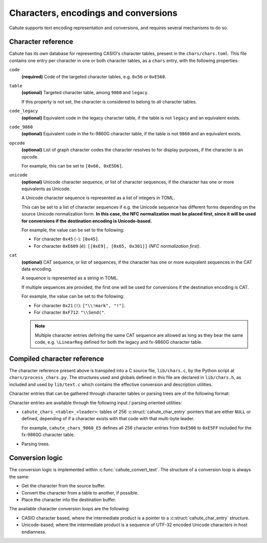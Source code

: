 Characters, encodings and conversions
=====================================

Cahute supports text encoding representation and conversions, and requires
several mechanisms to do so.

Character reference
-------------------

Cahute has its own database for representing CASIO's character tables, present
in the ``chars/chars.toml``. This file contains one entry per character in
one or both character tables, as a ``chars`` entry, with the following
properties:

``code``
    **(required)** Code of the targeted character tables, e.g. ``0x56`` or
    ``0xE560``.

``table``
    **(optional)** Targeted character table, among ``9860`` and ``legacy``.

    If this property is not set, the character is considered to belong to all
    character tables.

``code_legacy``
    **(optional)** Equivalent code in the legacy character table, if the
    table is not ``legacy`` and an equivalent exists.

``code_9860``
    **(optional)** Equivalent code in the fx-9860G character table, if the
    table is not ``9860`` and an equivalent exists.

``opcode``
    **(optional)** List of graph character codes the character resolves to for
    display purposes, if the character is an opcode.

    For example, this can be set to ``[0x66, 0xE5D6]``.

``unicode``
    **(optional)** Unicode character sequence, or list of character sequences,
    if the character has one or more equivalents as Unicode.

    A Unicode character sequence is represented as a list of integers in TOML.

    This can be set to a list of character sequences if e.g. the Unicode
    sequence has different forms depending on the source Unicode normalization
    form. **In this case, the NFC normalization must be placed first, since
    it will be used for conversions if the destination encoding is
    Unicode-based.**

    For example, the value can be set to the following:

    * For character ``0x45`` (``-``): ``[0x45]``.
    * For character ``0xE609`` (``é``): ``[[0xE9], [0x65, 0x301]]``
      *(NFC normalization first)*.

``cat``
    **(optional)** CAT sequence, or list of sequences, if the character has
    one or more euiqvalent sequences in the CAT data encoding.

    A sequence is represented as a string in TOML.

    If multiple sequences are provided, the first one will be used for
    conversions if the destination encoding is CAT.

    For example, the value can be set to the following:

    * For character ``0x21`` (``!``): ``["\\!mark", "!"]``.
    * For character ``0xF712``: ``"\\Send("``.

    .. note::

        Multiple character entries defining the same CAT sequence are allowed
        as long as they bear the same code, e.g. ``\LinearReg`` defined
        for both the legacy and fx-9860G character table.

Compiled character reference
----------------------------

The character reference present above is transpiled into a C source file,
``lib/chars.c``, by the Python script at ``chars/process_chars.py``.
The structures used and globals defined in this file are declared in
``lib/chars.h``, as included and used by ``lib/text.c`` which contains
the effective conversion and description utilities.

Character entries that can be gathered through character tables or parsing
trees are of the following format:

.. c:struct:: cahute_char_entry

    Character entry.

    .. c:member:: int code_legacy

        Code of the character in the legacy character table.

        Note that is is defined even if ``code_legacy`` is not defined in
        the character entry in ``chars.toml``, as long as ``table`` is
        defined to either ``legacy``, or not defined.

        If no code is available for the character in the legacy character
        table, this is set to 0.

    .. c:member:: int code_9860

        Code of the character in the fx-9860G character table.

        Note that is is defined even if ``code_9860`` is not defined in
        the character entry in ``chars.toml``, as long as ``table`` is
        defined to either ``9860``, or not defined.

        If no code is available for the character in the fx-9860G character
        table, this is set to 0.

    .. c:member:: cahute_u16 const *opcode

        Sequence of characters, in the same character table, the character
        resolves to for display purposes, if the character is an opcode.

    .. c:member:: size_t opcode_len

        Number of elements in :c:member:`opcode`.

        If this is set to 0, the character is not an opcode, and therefore,
        the aforementioned member should not be used.

    .. c:member:: cahute_u32 const *unicode

        Sequence of Unicode codepoints the character can be translated to,
        in Normalization Form D (NFD).

    .. c:member:: size_t unicode_len

        Number of elements in :c:member:`unicode`.

        If this is set to 0, the character does not have a Unicode translation,
        and therefore, the aforementioned member should not be used.

    .. c:member:: char const *cat

        Sequence of bytes the character can be translated into Catalog
        files; see :ref:`file-format-cat` for more information.

    .. c:member:: size_t cat_len

        Number of elements in :c:member:`cat`.

        If this is set to 0, the character does not have a CAT representation,
        and therefore, the aforementioned member should not be used.

Character entries are available through the following input / parsing oriented
utilities:

* ``cahute_chars_<table>_<leader>``: tables of 256
  :c:struct:`cahute_char_entry` pointers that are either ``NULL`` or
  defined, depending of if a character exists with that code with that
  multi-byte leader.

  For example, ``cahute_chars_9860_E5`` defines all 256 character entries
  from ``0xE500`` to ``0xE5FF`` included for the fx-9860G character table.
* Parsing trees.

Conversion logic
----------------

The conversion logic is implemented within :c:func:`cahute_convert_text`.
The structure of a conversion loop is always the same:

* Get the character from the source buffer.
* Convert the character from a table to another, if possible.
* Place the character into the destination buffer.

The available character conversion loops are the following:

* CASIO character based, where the intermediate product is a pointer to a
  :c:struct:`cahute_char_entry` structure.
* Unicode-based, where the intermediate product is a sequence of UTF-32
  encoded Unicode characters in host endianness.

.. _TOML: https://toml.io/en/
